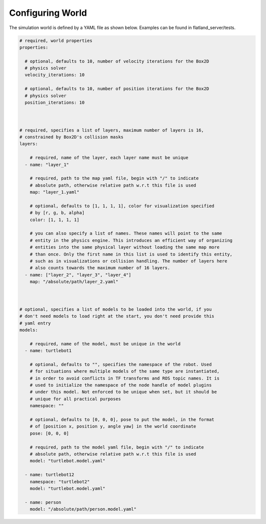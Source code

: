 Configuring World
=================

The simulation world is defined by a YAML file as shown below. Examples can
be found in flatland_server/tests.

.. code-block:: yaml

  # required, world properties
  properties:

    # optional, defaults to 10, number of velocity iterations for the Box2D 
    # physics solver
    velocity_iterations: 10

    # optional, defaults to 10, number of position iterations for the Box2D 
    # physics solver
    position_iterations: 10
  


  # required, specifies a list of layers, maximum number of layers is 16,
  # constrained by Box2D's collision masks
  layers: 

      # required, name of the layer, each layer name must be unique
    - name: "layer_1"

      # required, path to the map yaml file, begin with "/" to indicate
      # absolute path, otherwise relative path w.r.t this file is used
      map: "layer_1.yaml"

      # optional, defaults to [1, 1, 1, 1], color for visualization specified
      # by [r, g, b, alpha]
      color: [1, 1, 1, 1] 

      # you can also specify a list of names. These names will point to the same
      # entity in the physics engine. This introduces an efficient way of organizing
      # entities into the same physical layer without loading the same map more 
      # than once. Only the first name in this list is used to identify this entity,
      # such as in visualizations or collision handling. The number of layers here
      # also counts towards the maximum number of 16 layers. 
    - name: ["layer_2", "layer_3", "layer_4"]
      map: "/absolute/path/layer_2.yaml"
  


  # optional, specifies a list of models to be loaded into the world, if you
  # don't need models to load right at the start, you don't need provide this 
  # yaml entry
  models:  
      
      # required, name of the model, must be unique in the world
    - name: turtlebot1

      # optional, defaults to "", specifies the namespace of the robot. Used
      # for situations where multiple models of the same type are instantiated,
      # in order to avoid conflicts in TF transforms and ROS topic names. It is
      # used to initialize the namespace of the node handle of model plugins
      # under this model. Not enforced to be unique when set, but it should be
      # unique for all practical purposes
      namespace: ""

      # optional, defaults to [0, 0, 0], pose to put the model, in the format
      # of [position x, position y, angle yaw] in the world coordinate
      pose: [0, 0, 0]

      # required, path to the model yaml file, begin with "/" to indicate
      # absolute path, otherwise relative path w.r.t this file is used
      model: "turtlebot.model.yaml"

    - name: turtlebot12
      namespace: "turtlebot2"
      model: "turtlebot.model.yaml"

    - name: person 
      model: "/absolute/path/person.model.yaml"
      